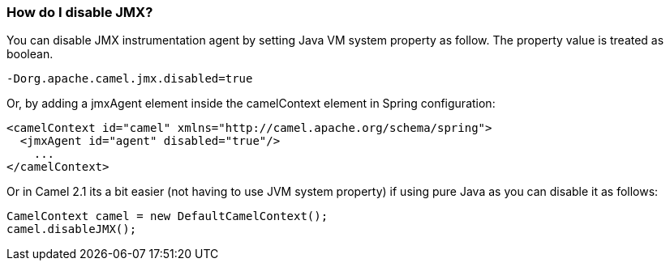 [[HowdoIdisableJMX-HowdoIdisableJMX]]
=== How do I disable JMX?

You can disable JMX instrumentation agent by setting Java VM system
property as follow. The property value is treated as boolean.

[source,java]
----
-Dorg.apache.camel.jmx.disabled=true
----

Or, by adding a jmxAgent element inside the camelContext element in
Spring configuration:

[source,xml]
----
<camelContext id="camel" xmlns="http://camel.apache.org/schema/spring">
  <jmxAgent id="agent" disabled="true"/>
    ...
</camelContext>
----

Or in Camel 2.1 its a bit easier (not having to use JVM system property)
if using pure Java as you can disable it as follows:

[source,java]
----
CamelContext camel = new DefaultCamelContext();
camel.disableJMX();
----
